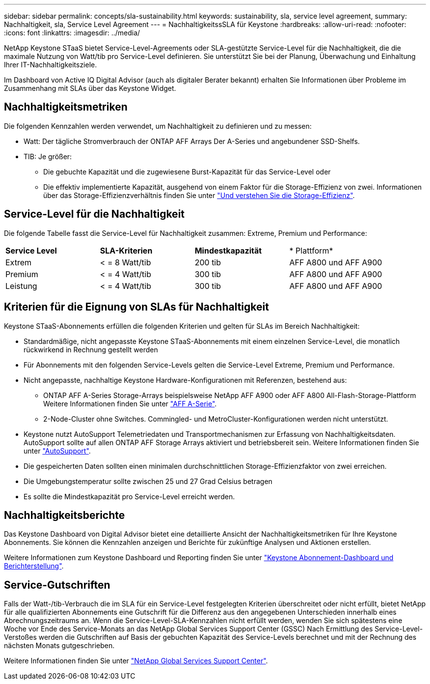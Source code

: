 ---
sidebar: sidebar 
permalink: concepts/sla-sustainability.html 
keywords: sustainability, sla, service level agreement, 
summary: Nachhaltigkeit, sla, Service Level Agreement 
---
= NachhaltigkeitssSLA für Keystone
:hardbreaks:
:allow-uri-read: 
:nofooter: 
:icons: font
:linkattrs: 
:imagesdir: ../media/


[role="lead"]
NetApp Keystone STaaS bietet Service-Level-Agreements oder SLA-gestützte Service-Level für die Nachhaltigkeit, die die maximale Nutzung von Watt/tib pro Service-Level definieren. Sie unterstützt Sie bei der Planung, Überwachung und Einhaltung Ihrer IT-Nachhaltigkeitsziele.

Im Dashboard von Active IQ Digital Advisor (auch als digitaler Berater bekannt) erhalten Sie Informationen über Probleme im Zusammenhang mit SLAs über das Keystone Widget.



== Nachhaltigkeitsmetriken

Die folgenden Kennzahlen werden verwendet, um Nachhaltigkeit zu definieren und zu messen:

* Watt: Der tägliche Stromverbrauch der ONTAP AFF Arrays Der A-Series und angebundener SSD-Shelfs.
* TIB: Je größer:
+
** Die gebuchte Kapazität und die zugewiesene Burst-Kapazität für das Service-Level oder
** Die effektiv implementierte Kapazität, ausgehend von einem Faktor für die Storage-Effizienz von zwei. Informationen über das Storage-Effizienzverhältnis finden Sie unter https://docs.netapp.com/us-en/active-iq/concept_overview_storage_efficiency.html["Und verstehen Sie die Storage-Effizienz"^].






== Service-Level für die Nachhaltigkeit

Die folgende Tabelle fasst die Service-Level für Nachhaltigkeit zusammen: Extreme, Premium und Performance:

|===


| *Service Level* | *SLA-Kriterien* | *Mindestkapazität* | * Plattform* 


 a| 
Extrem
| < = 8 Watt/tib | 200 tib | AFF A800 und AFF A900 


 a| 
Premium
| < = 4 Watt/tib | 300 tib | AFF A800 und AFF A900 


 a| 
Leistung
| < = 4 Watt/tib | 300 tib | AFF A800 und AFF A900 
|===


== Kriterien für die Eignung von SLAs für Nachhaltigkeit

Keystone STaaS-Abonnements erfüllen die folgenden Kriterien und gelten für SLAs im Bereich Nachhaltigkeit:

* Standardmäßige, nicht angepasste Keystone STaaS-Abonnements mit einem einzelnen Service-Level, die monatlich rückwirkend in Rechnung gestellt werden
* Für Abonnements mit den folgenden Service-Levels gelten die Service-Level Extreme, Premium und Performance.
* Nicht angepasste, nachhaltige Keystone Hardware-Konfigurationen mit Referenzen, bestehend aus:
+
** ONTAP AFF A-Series Storage-Arrays beispielsweise NetApp AFF A900 oder AFF A800 All-Flash-Storage-Plattform Weitere Informationen finden Sie unter https://www.netapp.com/data-storage/aff-a-series["AFF A-Serie"^].
** 2-Node-Cluster ohne Switches.
Commingled- und MetroCluster-Konfigurationen werden nicht unterstützt.


* Keystone nutzt AutoSupport Telemetriedaten und Transportmechanismen zur Erfassung von Nachhaltigkeitsdaten. AutoSupport sollte auf allen ONTAP AFF Storage Arrays aktiviert und betriebsbereit sein. Weitere Informationen finden Sie unter https://docs.netapp.com/us-en/active-iq/concept_autosupport.html["AutoSupport"^].
* Die gespeicherten Daten sollten einen minimalen durchschnittlichen Storage-Effizienzfaktor von zwei erreichen.
* Die Umgebungstemperatur sollte zwischen 25 und 27 Grad Celsius betragen
* Es sollte die Mindestkapazität pro Service-Level erreicht werden.




== Nachhaltigkeitsberichte

Das Keystone Dashboard von Digital Advisor bietet eine detaillierte Ansicht der Nachhaltigkeitsmetriken für Ihre Keystone Abonnements. Sie können die Kennzahlen anzeigen und Berichte für zukünftige Analysen und Aktionen erstellen.

Weitere Informationen zum Keystone Dashboard und Reporting finden Sie unter link:../integrations/aiq-keystone-details.html["Keystone Abonnement-Dashboard und Berichterstellung"].



== Service-Gutschriften

Falls der Watt-/tib-Verbrauch die im SLA für ein Service-Level festgelegten Kriterien überschreitet oder nicht erfüllt, bietet NetApp für alle qualifizierten Abonnements eine Gutschrift für die Differenz aus den angegebenen Unterschieden innerhalb eines Abrechnungszeitraums an. Wenn die Service-Level-SLA-Kennzahlen nicht erfüllt werden, wenden Sie sich spätestens eine Woche vor Ende des Service-Monats an das NetApp Global Services Support Center (GSSC) Nach Ermittlung des Service-Level-Verstoßes werden die Gutschriften auf Basis der gebuchten Kapazität des Service-Levels berechnet und mit der Rechnung des nächsten Monats gutgeschrieben.

Weitere Informationen finden Sie unter link:../concepts/gssc.html["NetApp Global Services Support Center"].
